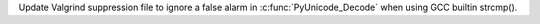 Update Valgrind suppression file to ignore a false alarm in
:c:func:`PyUnicode_Decode` when using GCC builtin strcmp().
